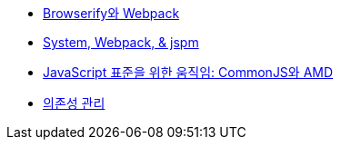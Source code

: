 * http://blog.coderifleman.com/post/112564054684/browserify%EC%99%80-webpack[Browserify와 Webpack]
* http://www.slideshare.net/jesterxl/system-webpackjspm[System, Webpack, & jspm]
* http://d2.naver.com/helloworld/12864[JavaScript 표준을 위한 움직임: CommonJS와 AMD]
* https://github.com/nhnent/fe.javascript/wiki/%EC%9D%98%EC%A1%B4%EC%84%B1-%EA%B4%80%EB%A6%AC[의존성 관리]

